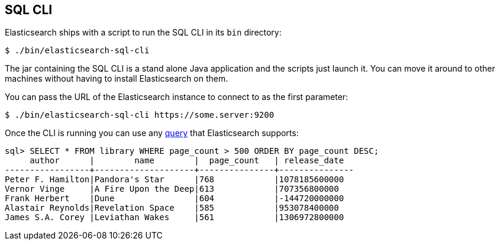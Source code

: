 [[sql-cli]]
== SQL CLI

Elasticsearch ships with a script to run the SQL CLI in its `bin` directory:

[source,bash]
--------------------------------------------------
$ ./bin/elasticsearch-sql-cli
--------------------------------------------------

The jar containing the SQL CLI is a stand alone Java application and
the scripts just launch it. You can move it around to other machines
without having to install Elasticsearch on them.

You can pass the URL of the Elasticsearch instance to connect to as
the first parameter:

[source,bash]
--------------------------------------------------
$ ./bin/elasticsearch-sql-cli https://some.server:9200
--------------------------------------------------

Once the CLI is running you can use any <<sql-spec,query>> that
Elasticsearch supports:

[source,sqlcli]
--------------------------------------------------
sql> SELECT * FROM library WHERE page_count > 500 ORDER BY page_count DESC;
     author      |        name        |  page_count   | release_date
-----------------+--------------------+---------------+---------------
Peter F. Hamilton|Pandora's Star      |768            |1078185600000
Vernor Vinge     |A Fire Upon the Deep|613            |707356800000
Frank Herbert    |Dune                |604            |-144720000000
Alastair Reynolds|Revelation Space    |585            |953078400000
James S.A. Corey |Leviathan Wakes     |561            |1306972800000
--------------------------------------------------
// TODO it'd be lovely to be able to assert that this is correct but
// that is probably more work then it is worth right now.
